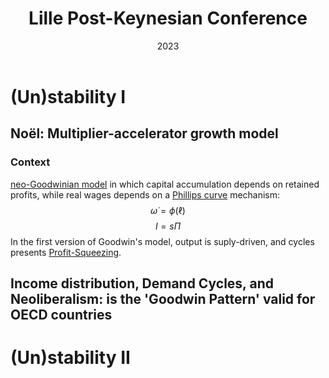 :PROPERTIES:
:ID:       053d3098-c866-4150-8ec7-baa9f4f98e13
:END:
#+title: Lille Post-Keynesian Conference
#+date: 2023

#+BIBLIOGRAPHY: ~/Org/zotero_refs.bib
#+OPTIONS: num:nil ^:{} toc:nil


* (Un)stability I

** Noël: Multiplier-accelerator growth model


*** Context

[[id:18b0984e-d8db-4fc3-b002-e080c92bd007][neo-Goodwinian model]] in which capital accumulation depends on retained profits, while real wages depends on a [[id:05891dd4-6983-40a0-a0a9-5fccddf93009][Phillips curve]] mechanism:
\[\dot\omega = \phi(\ell)\]
\[I = s\Pi\]
In the first version of Goodwin's model, output is suply-driven, and cycles presents [[id:de34270e-0ae3-44b3-a344-a58d4a3d15d1][Profit-Squeezing]].

** Income distribution, Demand Cycles, and Neoliberalism: is the 'Goodwin Pattern' valid for OECD countries

* (Un)stability II
